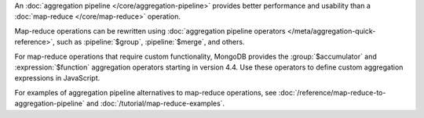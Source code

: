 An :doc:`aggregation pipeline </core/aggregation-pipeline>` provides
better performance and usability than a :doc:`map-reduce
</core/map-reduce>` operation.

Map-reduce operations can be rewritten using :doc:`aggregation pipeline
operators </meta/aggregation-quick-reference>`, such as
:pipeline:`$group`, :pipeline:`$merge`, and others. 

For map-reduce operations that require custom functionality, MongoDB
provides the :group:`$accumulator` and :expression:`$function`
aggregation operators starting in version 4.4. Use these operators to
define custom aggregation expressions in JavaScript.

For examples of aggregation pipeline alternatives to map-reduce
operations, see :doc:`/reference/map-reduce-to-aggregation-pipeline` and
:doc:`/tutorial/map-reduce-examples`.
